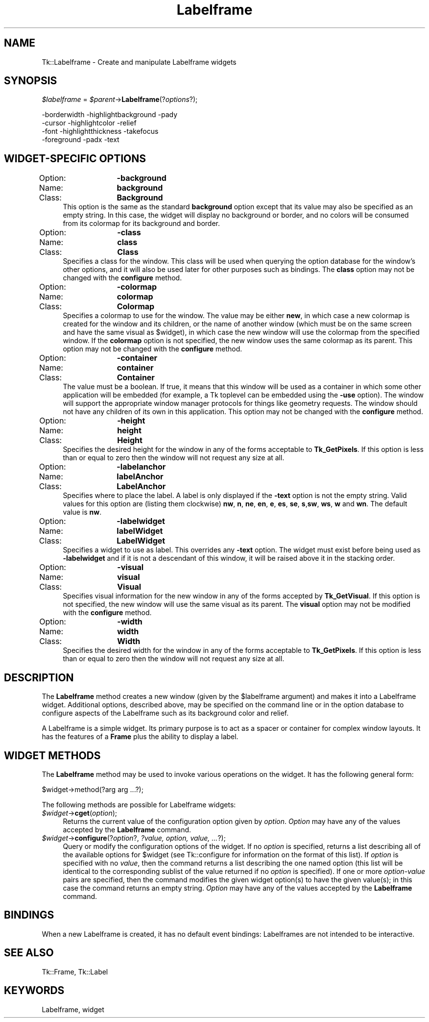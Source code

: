 .\" Automatically generated by Pod::Man 4.09 (Pod::Simple 3.35)
.\"
.\" Standard preamble:
.\" ========================================================================
.de Sp \" Vertical space (when we can't use .PP)
.if t .sp .5v
.if n .sp
..
.de Vb \" Begin verbatim text
.ft CW
.nf
.ne \\$1
..
.de Ve \" End verbatim text
.ft R
.fi
..
.\" Set up some character translations and predefined strings.  \*(-- will
.\" give an unbreakable dash, \*(PI will give pi, \*(L" will give a left
.\" double quote, and \*(R" will give a right double quote.  \*(C+ will
.\" give a nicer C++.  Capital omega is used to do unbreakable dashes and
.\" therefore won't be available.  \*(C` and \*(C' expand to `' in nroff,
.\" nothing in troff, for use with C<>.
.tr \(*W-
.ds C+ C\v'-.1v'\h'-1p'\s-2+\h'-1p'+\s0\v'.1v'\h'-1p'
.ie n \{\
.    ds -- \(*W-
.    ds PI pi
.    if (\n(.H=4u)&(1m=24u) .ds -- \(*W\h'-12u'\(*W\h'-12u'-\" diablo 10 pitch
.    if (\n(.H=4u)&(1m=20u) .ds -- \(*W\h'-12u'\(*W\h'-8u'-\"  diablo 12 pitch
.    ds L" ""
.    ds R" ""
.    ds C` ""
.    ds C' ""
'br\}
.el\{\
.    ds -- \|\(em\|
.    ds PI \(*p
.    ds L" ``
.    ds R" ''
.    ds C`
.    ds C'
'br\}
.\"
.\" Escape single quotes in literal strings from groff's Unicode transform.
.ie \n(.g .ds Aq \(aq
.el       .ds Aq '
.\"
.\" If the F register is >0, we'll generate index entries on stderr for
.\" titles (.TH), headers (.SH), subsections (.SS), items (.Ip), and index
.\" entries marked with X<> in POD.  Of course, you'll have to process the
.\" output yourself in some meaningful fashion.
.\"
.\" Avoid warning from groff about undefined register 'F'.
.de IX
..
.if !\nF .nr F 0
.if \nF>0 \{\
.    de IX
.    tm Index:\\$1\t\\n%\t"\\$2"
..
.    if !\nF==2 \{\
.        nr % 0
.        nr F 2
.    \}
.\}
.\" ========================================================================
.\"
.IX Title "Labelframe 3pm"
.TH Labelframe 3pm "2018-12-25" "perl v5.26.1" "User Contributed Perl Documentation"
.\" For nroff, turn off justification.  Always turn off hyphenation; it makes
.\" way too many mistakes in technical documents.
.if n .ad l
.nh
.SH "NAME"
Tk::Labelframe \- Create and manipulate Labelframe widgets
.SH "SYNOPSIS"
.IX Header "SYNOPSIS"
\&\fI\f(CI$labelframe\fI\fR = \fI\f(CI$parent\fI\fR\->\fBLabelframe\fR(?\fIoptions\fR?);
.PP
.Vb 4
\& \-borderwidth \-highlightbackground \-pady
\& \-cursor      \-highlightcolor      \-relief
\& \-font        \-highlightthickness  \-takefocus
\& \-foreground  \-padx                \-text
.Ve
.SH "WIDGET-SPECIFIC OPTIONS"
.IX Header "WIDGET-SPECIFIC OPTIONS"
.IP "Option:	\fB\-background\fR" 4
.IX Item "Option: -background"
.PD 0
.IP "Name:	\fBbackground\fR" 4
.IX Item "Name: background"
.IP "Class:	\fBBackground\fR" 4
.IX Item "Class: Background"
.PD
This option is the same as the standard \fBbackground\fR option
except that its value may also be specified as an empty string.
In this case, the widget will display no background or border, and
no colors will be consumed from its colormap for its background
and border.
.IP "Option:	\fB\-class\fR" 4
.IX Item "Option: -class"
.PD 0
.IP "Name:	\fBclass\fR" 4
.IX Item "Name: class"
.IP "Class:	\fBClass\fR" 4
.IX Item "Class: Class"
.PD
Specifies a class for the window.
This class will be used when querying the option database for
the window's other options, and it will also be used later for
other purposes such as bindings.
The \fBclass\fR option may not be changed with the \fBconfigure\fR
method.
.IP "Option:	\fB\-colormap\fR" 4
.IX Item "Option: -colormap"
.PD 0
.IP "Name:	\fBcolormap\fR" 4
.IX Item "Name: colormap"
.IP "Class:	\fBColormap\fR" 4
.IX Item "Class: Colormap"
.PD
Specifies a colormap to use for the window.
The value may be either \fBnew\fR, in which case a new colormap is
created for the window and its children, or the name of another
window (which must be on the same screen and have the same visual
as \f(CW$widget\fR), in which case the new window will use the colormap
from the specified window.
If the \fBcolormap\fR option is not specified, the new window
uses the same colormap as its parent.
This option may not be changed with the \fBconfigure\fR
method.
.IP "Option:	\fB\-container\fR" 4
.IX Item "Option: -container"
.PD 0
.IP "Name:	\fBcontainer\fR" 4
.IX Item "Name: container"
.IP "Class:	\fBContainer\fR" 4
.IX Item "Class: Container"
.PD
The value must be a boolean.  If true, it means that this window will
be used as a container in which some other application will be embedded
(for example, a Tk toplevel can be embedded using the \fB\-use\fR option).
The window will support the appropriate window manager protocols for
things like geometry requests.  The window should not have any
children of its own in this application.
This option may not be changed with the \fBconfigure\fR
method.
.IP "Option:	\fB\-height\fR" 4
.IX Item "Option: -height"
.PD 0
.IP "Name:	\fBheight\fR" 4
.IX Item "Name: height"
.IP "Class:	\fBHeight\fR" 4
.IX Item "Class: Height"
.PD
Specifies the desired height for the window in any of the forms
acceptable to \fBTk_GetPixels\fR.
If this option is less than or equal to zero then the window will
not request any size at all.
.IP "Option:	\fB\-labelanchor\fR" 4
.IX Item "Option: -labelanchor"
.PD 0
.IP "Name:	\fBlabelAnchor\fR" 4
.IX Item "Name: labelAnchor"
.IP "Class:	\fBLabelAnchor\fR" 4
.IX Item "Class: LabelAnchor"
.PD
Specifies where to place the label. A label is only displayed if the
\&\fB\-text\fR option is not the empty string.
Valid values for this option are (listing them clockwise)
\&\fBnw\fR, \fBn\fR, \fBne\fR, \fBen\fR, \fBe\fR, \fBes\fR,
\&\fBse\fR, \fBs\fR,\fBsw\fR, \fBws\fR, \fBw\fR and \fBwn\fR.
The default value is \fBnw\fR.
.IP "Option:	\fB\-labelwidget\fR" 4
.IX Item "Option: -labelwidget"
.PD 0
.IP "Name:	\fBlabelWidget\fR" 4
.IX Item "Name: labelWidget"
.IP "Class:	\fBLabelWidget\fR" 4
.IX Item "Class: LabelWidget"
.PD
Specifies a widget to use as label. This overrides any \fB\-text\fR
option. The widget must exist before being used as \fB\-labelwidget\fR
and if it is not a descendant of this window, it will be raised
above it in the stacking order.
.IP "Option:	\fB\-visual\fR" 4
.IX Item "Option: -visual"
.PD 0
.IP "Name:	\fBvisual\fR" 4
.IX Item "Name: visual"
.IP "Class:	\fBVisual\fR" 4
.IX Item "Class: Visual"
.PD
Specifies visual information for the new window in any of the
forms accepted by \fBTk_GetVisual\fR.
If this option is not specified, the new window will use the same
visual as its parent.
The \fBvisual\fR option may not be modified with the \fBconfigure\fR
method.
.IP "Option:	\fB\-width\fR" 4
.IX Item "Option: -width"
.PD 0
.IP "Name:	\fBwidth\fR" 4
.IX Item "Name: width"
.IP "Class:	\fBWidth\fR" 4
.IX Item "Class: Width"
.PD
Specifies the desired width for the window in any of the forms
acceptable to \fBTk_GetPixels\fR.
If this option is less than or equal to zero then the window will
not request any size at all.
.SH "DESCRIPTION"
.IX Header "DESCRIPTION"
The \fBLabelframe\fR method creates a new window (given by the
\&\f(CW$labelframe\fR argument) and makes it into a Labelframe widget.
Additional
options, described above, may be specified on the command line
or in the option database
to configure aspects of the Labelframe such as its background color
and relief.
.PP
A Labelframe is a simple widget.  Its primary purpose is to act as a
spacer or container for complex window layouts.  It has the features
of a \fBFrame\fR plus the ability to display a label.
.SH "WIDGET METHODS"
.IX Header "WIDGET METHODS"
The \fBLabelframe\fR method
may be used to invoke various operations on the widget.  It has the
following general form:
.PP
.Vb 1
\& $widget\->method(?arg arg ...?);
.Ve
.PP
The following
methods are possible for Labelframe widgets:
.IP "\fI\f(CI$widget\fI\fR\->\fBcget\fR(\fIoption\fR);" 4
.IX Item "$widget->cget(option);"
Returns the current value of the configuration option given
by \fIoption\fR.
\&\fIOption\fR may have any of the values accepted by the \fBLabelframe\fR
command.
.IP "\fI\f(CI$widget\fI\fR\->\fBconfigure\fR(?\fIoption\fR?, \fI?value, option, value, ...\fR?);" 4
.IX Item "$widget->configure(?option?, ?value, option, value, ...?);"
Query or modify the configuration options of the widget.
If no \fIoption\fR is specified, returns a list describing all of
the available options for \f(CW$widget\fR (see Tk::configure for
information on the format of this list).  If \fIoption\fR is specified
with no \fIvalue\fR, then the command returns a list describing the
one named option (this list will be identical to the corresponding
sublist of the value returned if no \fIoption\fR is specified).  If
one or more \fIoption-value\fR pairs are specified, then the command
modifies the given widget option(s) to have the given value(s);  in
this case the command returns an empty string.
\&\fIOption\fR may have any of the values accepted by the \fBLabelframe\fR
command.
.SH "BINDINGS"
.IX Header "BINDINGS"
When a new Labelframe is created, it has no default event bindings:
Labelframes are not intended to be interactive.
.SH "SEE ALSO"
.IX Header "SEE ALSO"
Tk::Frame, Tk::Label
.SH "KEYWORDS"
.IX Header "KEYWORDS"
Labelframe, widget
